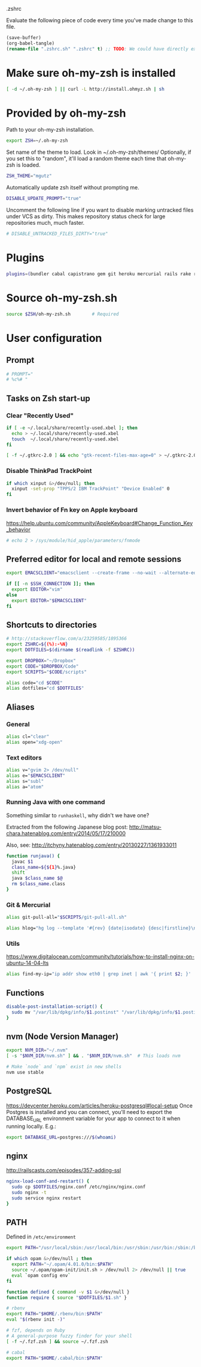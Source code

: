 #+BABEL: :cache yes
.zshrc

Evaluate the following piece of code every time you've made change to this file.

#+BEGIN_SRC emacs-lisp :tangle no
(save-buffer)
(org-babel-tangle)
(rename-file ".zshrc.sh" ".zshrc" t) ;; TODO: We could have directly export to .zshrc!
#+END_SRC

* Make sure oh-my-zsh is installed

#+BEGIN_SRC sh :tangle yes
[ -d ~/.oh-my-zsh ] || curl -L http://install.ohmyz.sh | sh
#+END_SRC

* Provided by oh-my-zsh

Path to your oh-my-zsh installation.

#+BEGIN_SRC sh :tangle yes
export ZSH=~/.oh-my-zsh
#+END_SRC

Set name of the theme to load.
Look in ~/.oh-my-zsh/themes/
Optionally, if you set this to "random", it'll load a random theme each
time that oh-my-zsh is loaded.

#+BEGIN_SRC sh :tangle yes
ZSH_THEME="mgutz"
#+END_SRC

Automatically update zsh itself without prompting me.

#+BEGIN_SRC sh :tangle yes
DISABLE_UPDATE_PROMPT="true"
#+END_SRC

Uncomment the following line if you want to disable marking untracked files
under VCS as dirty. This makes repository status check for large repositories
much, much faster.

#+BEGIN_SRC sh :tangle yes
# DISABLE_UNTRACKED_FILES_DIRTY="true"
#+END_SRC

* Plugins

#+BEGIN_SRC sh :tangle yes
plugins=(bundler cabal capistrano gem git heroku mercurial rails rake rbenv ruby sbt scala)
#+END_SRC

* Source oh-my-zsh.sh

#+BEGIN_SRC sh :tangle yes
source $ZSH/oh-my-zsh.sh        # Required
#+END_SRC

* User configuration
** Prompt

#+BEGIN_SRC sh :tangle yes
# PROMPT="
# %c%# "
#+END_SRC

** Tasks on Zsh start-up
*** Clear "Recently Used"

#+BEGIN_SRC sh :tangle yes
if [ -e ~/.local/share/recently-used.xbel ]; then
  echo > ~/.local/share/recently-used.xbel
  touch  ~/.local/share/recently-used.xbel
fi

[ -f ~/.gtkrc-2.0 ] && echo "gtk-recent-files-max-age=0" > ~/.gtkrc-2.0
#+END_SRC

*** Disable ThinkPad TrackPoint

#+BEGIN_SRC sh :tangle yes
if which xinput &>/dev/null; then
  xinput -set-prop "TPPS/2 IBM TrackPoint" "Device Enabled" 0
fi
#+END_SRC

*** Invert behavior of Fn key on Apple keyboard

https://help.ubuntu.com/community/AppleKeyboard#Change_Function_Key_behavior

#+BEGIN_SRC sh :tangle yes
# echo 2 > /sys/module/hid_apple/parameters/fnmode
#+END_SRC

** Preferred editor for local and remote sessions

#+BEGIN_SRC sh :tangle yes
export EMACSCLIENT="emacsclient --create-frame --no-wait --alternate-editor=''"

if [[ -n $SSH_CONNECTION ]]; then
  export EDITOR="vim"
else
  export EDITOR="$EMACSCLIENT"
fi
#+END_SRC

** Shortcuts to directories

#+BEGIN_SRC sh :tangle yes
# http://stackoverflow.com/a/23259585/1895366
export ZSHRC=${(%):-%N}
export DOTFILES=$(dirname $(readlink -f $ZSHRC))

export DROPBOX="~/Dropbox"
export CODE="$DROPBOX/Code"
export SCRIPTS="$CODE/scripts"

alias code="cd $CODE"
alias dotfiles="cd $DOTFILES"
#+END_SRC

** Aliases
*** General

#+BEGIN_SRC sh :tangle yes
alias cl="clear"
alias open="xdg-open"
#+END_SRC

*** Text editors

#+BEGIN_SRC sh :tangle yes
alias v="gvim 2> /dev/null"
alias e="$EMACSCLIENT"
alias s="subl"
alias a="atom"
#+END_SRC

*** Running Java with one command

Something similar to =runhaskell=, why didn't we have one?

Extracted from the following Japanese blog post:
http://matsu-chara.hatenablog.com/entry/2014/05/17/210000

Also, see:
http://itchyny.hatenablog.com/entry/20130227/1361933011

#+BEGIN_SRC sh :tangle yes
function runjava() {
  javac $1
  class_name=${${1}%.java}
  shift
  java $class_name $@
  rm $class_name.class
}
#+END_SRC

*** Git & Mercurial

#+BEGIN_SRC sh :tangle yes
alias git-pull-all="$SCRIPTS/git-pull-all.sh"

alias hlog="hg log --template '#{rev} {date|isodate} {desc|firstline}\n' | less"
#+END_SRC

*** Utils

https://www.digitalocean.com/community/tutorials/how-to-install-nginx-on-ubuntu-14-04-lts

#+BEGIN_SRC sh :tangle yes
alias find-my-ip="ip addr show eth0 | grep inet | awk '{ print $2; }' | sed 's/\/.*$//'"
#+END_SRC

** Functions
#+BEGIN_SRC sh :tangle yes
disable-post-installation-script() {
  sudo mv "/var/lib/dpkg/info/$1.postinst" "/var/lib/dpkg/info/$1.postinst.original"
}
#+END_SRC
** nvm (Node Version Manager)

#+BEGIN_SRC sh :tangle yes
export NVM_DIR="~/.nvm"
[ -s "$NVM_DIR/nvm.sh" ] && . "$NVM_DIR/nvm.sh"  # This loads nvm

# Make `node` and `npm` exist in new shells
nvm use stable
#+END_SRC

** PostgreSQL

https://devcenter.heroku.com/articles/heroku-postgresql#local-setup
Once Postgres is installed and you can connect, you'll need to export the
DATABASE_URL environment variable for your app to connect to it when running
locally. E.g.:

#+BEGIN_SRC sh :tangle yes
export DATABASE_URL=postgres:///$(whoami)
#+END_SRC

** nginx

http://railscasts.com/episodes/357-adding-ssl

#+BEGIN_SRC sh :tangle yes
nginx-load-conf-and-restart() {
  sudo cp $DOTFILES/nginx.conf /etc/nginx/nginx.conf
  sudo nginx -t
  sudo service nginx restart
}
#+END_SRC

** PATH

Defined in =/etc/environment=

#+BEGIN_SRC sh :tangle yes
export PATH="/usr/local/sbin:/usr/local/bin:/usr/sbin:/usr/bin:/sbin:/bin"
#+END_SRC

#+BEGIN_SRC sh :tangle yes
if which opam &>/dev/null ; then
  export PATH="~/.opam/4.01.0/bin:$PATH"
  source ~/.opam/opam-init/init.sh > /dev/null 2> /dev/null || true
  eval `opam config env`
fi

function defined { command -v $1 &>/dev/null }
function require { source "$DOTFILES/$1.sh" }

# rbenv
export PATH="$HOME/.rbenv/bin:$PATH"
eval "$(rbenv init -)"

# fzf, depends on Ruby
# A general-purpose fuzzy finder for your shell
[ -f ~/.fzf.zsh ] && source ~/.fzf.zsh

# cabal
export PATH="$HOME/.cabal/bin:$PATH"
#+END_SRC
